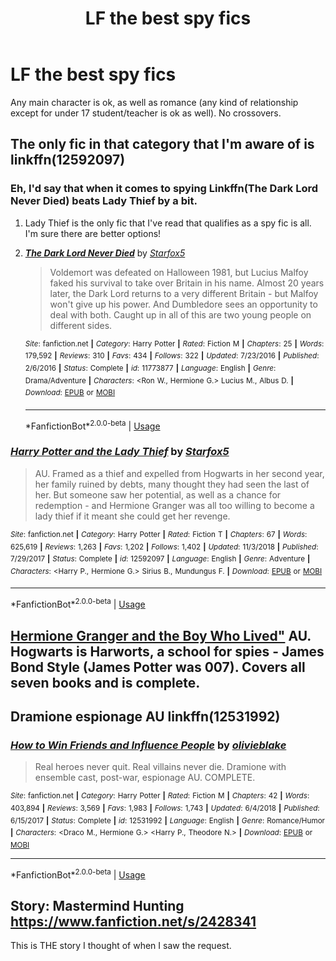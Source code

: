 #+TITLE: LF the best spy fics

* LF the best spy fics
:PROPERTIES:
:Score: 9
:DateUnix: 1570364198.0
:DateShort: 2019-Oct-06
:FlairText: Request
:END:
Any main character is ok, as well as romance (any kind of relationship except for under 17 student/teacher is ok as well). No crossovers.


** The only fic in that category that I'm aware of is linkffn(12592097)
:PROPERTIES:
:Author: hrmdurr
:Score: 3
:DateUnix: 1570380643.0
:DateShort: 2019-Oct-06
:END:

*** Eh, I'd say that when it comes to spying Linkffn(The Dark Lord Never Died) beats Lady Thief by a bit.
:PROPERTIES:
:Author: 15_Redstones
:Score: 3
:DateUnix: 1570389982.0
:DateShort: 2019-Oct-06
:END:

**** Lady Thief is the only fic that I've read that qualifies as a spy fic is all. I'm sure there are better options!
:PROPERTIES:
:Author: hrmdurr
:Score: 2
:DateUnix: 1570391387.0
:DateShort: 2019-Oct-06
:END:


**** [[https://www.fanfiction.net/s/11773877/1/][*/The Dark Lord Never Died/*]] by [[https://www.fanfiction.net/u/2548648/Starfox5][/Starfox5/]]

#+begin_quote
  Voldemort was defeated on Halloween 1981, but Lucius Malfoy faked his survival to take over Britain in his name. Almost 20 years later, the Dark Lord returns to a very different Britain - but Malfoy won't give up his power. And Dumbledore sees an opportunity to deal with both. Caught up in all of this are two young people on different sides.
#+end_quote

^{/Site/:} ^{fanfiction.net} ^{*|*} ^{/Category/:} ^{Harry} ^{Potter} ^{*|*} ^{/Rated/:} ^{Fiction} ^{M} ^{*|*} ^{/Chapters/:} ^{25} ^{*|*} ^{/Words/:} ^{179,592} ^{*|*} ^{/Reviews/:} ^{310} ^{*|*} ^{/Favs/:} ^{434} ^{*|*} ^{/Follows/:} ^{322} ^{*|*} ^{/Updated/:} ^{7/23/2016} ^{*|*} ^{/Published/:} ^{2/6/2016} ^{*|*} ^{/Status/:} ^{Complete} ^{*|*} ^{/id/:} ^{11773877} ^{*|*} ^{/Language/:} ^{English} ^{*|*} ^{/Genre/:} ^{Drama/Adventure} ^{*|*} ^{/Characters/:} ^{<Ron} ^{W.,} ^{Hermione} ^{G.>} ^{Lucius} ^{M.,} ^{Albus} ^{D.} ^{*|*} ^{/Download/:} ^{[[http://www.ff2ebook.com/old/ffn-bot/index.php?id=11773877&source=ff&filetype=epub][EPUB]]} ^{or} ^{[[http://www.ff2ebook.com/old/ffn-bot/index.php?id=11773877&source=ff&filetype=mobi][MOBI]]}

--------------

*FanfictionBot*^{2.0.0-beta} | [[https://github.com/tusing/reddit-ffn-bot/wiki/Usage][Usage]]
:PROPERTIES:
:Author: FanfictionBot
:Score: 1
:DateUnix: 1570390000.0
:DateShort: 2019-Oct-06
:END:


*** [[https://www.fanfiction.net/s/12592097/1/][*/Harry Potter and the Lady Thief/*]] by [[https://www.fanfiction.net/u/2548648/Starfox5][/Starfox5/]]

#+begin_quote
  AU. Framed as a thief and expelled from Hogwarts in her second year, her family ruined by debts, many thought they had seen the last of her. But someone saw her potential, as well as a chance for redemption - and Hermione Granger was all too willing to become a lady thief if it meant she could get her revenge.
#+end_quote

^{/Site/:} ^{fanfiction.net} ^{*|*} ^{/Category/:} ^{Harry} ^{Potter} ^{*|*} ^{/Rated/:} ^{Fiction} ^{T} ^{*|*} ^{/Chapters/:} ^{67} ^{*|*} ^{/Words/:} ^{625,619} ^{*|*} ^{/Reviews/:} ^{1,263} ^{*|*} ^{/Favs/:} ^{1,202} ^{*|*} ^{/Follows/:} ^{1,402} ^{*|*} ^{/Updated/:} ^{11/3/2018} ^{*|*} ^{/Published/:} ^{7/29/2017} ^{*|*} ^{/Status/:} ^{Complete} ^{*|*} ^{/id/:} ^{12592097} ^{*|*} ^{/Language/:} ^{English} ^{*|*} ^{/Genre/:} ^{Adventure} ^{*|*} ^{/Characters/:} ^{<Harry} ^{P.,} ^{Hermione} ^{G.>} ^{Sirius} ^{B.,} ^{Mundungus} ^{F.} ^{*|*} ^{/Download/:} ^{[[http://www.ff2ebook.com/old/ffn-bot/index.php?id=12592097&source=ff&filetype=epub][EPUB]]} ^{or} ^{[[http://www.ff2ebook.com/old/ffn-bot/index.php?id=12592097&source=ff&filetype=mobi][MOBI]]}

--------------

*FanfictionBot*^{2.0.0-beta} | [[https://github.com/tusing/reddit-ffn-bot/wiki/Usage][Usage]]
:PROPERTIES:
:Author: FanfictionBot
:Score: 1
:DateUnix: 1570380652.0
:DateShort: 2019-Oct-06
:END:


** [[https://www.tthfanfic.org/story.php?no=30822][Hermione Granger and the Boy Who Lived"]] AU. Hogwarts is Harworts, a school for spies - James Bond Style (James Potter was 007). Covers all seven books and is complete.
:PROPERTIES:
:Author: Starfox5
:Score: 2
:DateUnix: 1570384631.0
:DateShort: 2019-Oct-06
:END:


** Dramione espionage AU linkffn(12531992)
:PROPERTIES:
:Author: lovettmeatpies
:Score: 2
:DateUnix: 1570382684.0
:DateShort: 2019-Oct-06
:END:

*** [[https://www.fanfiction.net/s/12531992/1/][*/How to Win Friends and Influence People/*]] by [[https://www.fanfiction.net/u/7432218/olivieblake][/olivieblake/]]

#+begin_quote
  Real heroes never quit. Real villains never die. Dramione with ensemble cast, post-war, espionage AU. COMPLETE.
#+end_quote

^{/Site/:} ^{fanfiction.net} ^{*|*} ^{/Category/:} ^{Harry} ^{Potter} ^{*|*} ^{/Rated/:} ^{Fiction} ^{M} ^{*|*} ^{/Chapters/:} ^{42} ^{*|*} ^{/Words/:} ^{403,894} ^{*|*} ^{/Reviews/:} ^{3,569} ^{*|*} ^{/Favs/:} ^{1,983} ^{*|*} ^{/Follows/:} ^{1,743} ^{*|*} ^{/Updated/:} ^{6/4/2018} ^{*|*} ^{/Published/:} ^{6/15/2017} ^{*|*} ^{/Status/:} ^{Complete} ^{*|*} ^{/id/:} ^{12531992} ^{*|*} ^{/Language/:} ^{English} ^{*|*} ^{/Genre/:} ^{Romance/Humor} ^{*|*} ^{/Characters/:} ^{<Draco} ^{M.,} ^{Hermione} ^{G.>} ^{<Harry} ^{P.,} ^{Theodore} ^{N.>} ^{*|*} ^{/Download/:} ^{[[http://www.ff2ebook.com/old/ffn-bot/index.php?id=12531992&source=ff&filetype=epub][EPUB]]} ^{or} ^{[[http://www.ff2ebook.com/old/ffn-bot/index.php?id=12531992&source=ff&filetype=mobi][MOBI]]}

--------------

*FanfictionBot*^{2.0.0-beta} | [[https://github.com/tusing/reddit-ffn-bot/wiki/Usage][Usage]]
:PROPERTIES:
:Author: FanfictionBot
:Score: 1
:DateUnix: 1570382700.0
:DateShort: 2019-Oct-06
:END:


** Story: Mastermind Hunting [[https://www.fanfiction.net/s/2428341]]

This is THE story I thought of when I saw the request.
:PROPERTIES:
:Author: Solo_is_my_copliot
:Score: 1
:DateUnix: 1570516172.0
:DateShort: 2019-Oct-08
:END:
